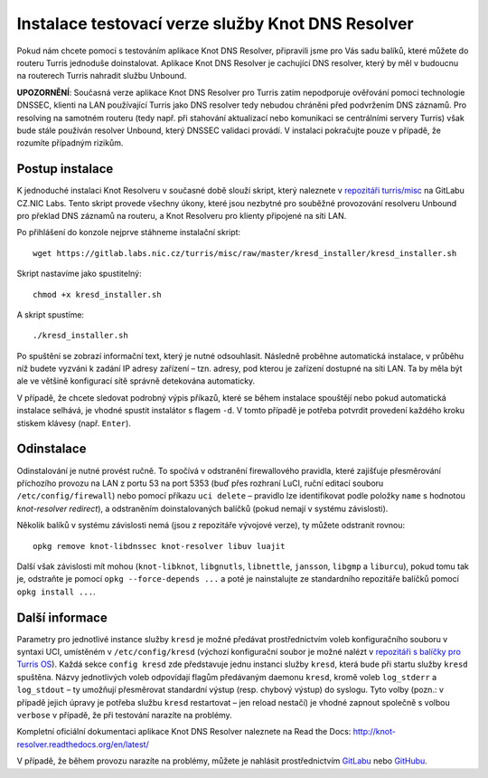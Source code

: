 Instalace testovací verze služby Knot DNS Resolver
===================================================

Pokud nám chcete pomoci s testováním aplikace Knot DNS Resolver, připravili jsme pro Vás sadu balíků, které můžete do routeru Turris jednoduše doinstalovat. Aplikace Knot DNS Resolver je cachující DNS resolver, který by měl v budoucnu na routerech Turris nahradit službu Unbound.

**UPOZORNĚNÍ**: Současná verze aplikace Knot DNS Resolver pro Turris zatím nepodporuje ověřování pomocí technologie DNSSEC, klienti na LAN používající Turris jako DNS resolver tedy nebudou chráněni před podvržením DNS záznamů. Pro resolving na samotném routeru (tedy např. při stahování aktualizací nebo komunikaci se centrálními servery Turris) však bude stále používán resolver Unbound, který DNSSEC validaci provádí. V instalaci pokračujte pouze v případě, že rozumíte případným rizikům.

Postup instalace
----------------

K jednoduché instalaci Knot Resolveru v současné době slouží skript, který naleznete v `repozitáři turris/misc <https://github.com/CZ-NIC/turris-misc/tree/master/kresd_installer>`_ na GitLabu CZ.NIC Labs. Tento skript provede všechny úkony, které jsou nezbytné pro souběžné provozování resolveru Unbound pro překlad DNS záznamů na routeru, a Knot Resolveru pro klienty připojené na síti LAN.

Po přihlášení do konzole nejprve stáhneme instalační skript::

    wget https://gitlab.labs.nic.cz/turris/misc/raw/master/kresd_installer/kresd_installer.sh

Skript nastavíme jako spustitelný::

    chmod +x kresd_installer.sh

A skript spustíme::

    ./kresd_installer.sh

Po spuštění se zobrazí informační text, který je nutné odsouhlasit. Následně proběhne automatická instalace, v průběhu níž budete vyzváni k zadání IP adresy zařízení – tzn. adresy, pod kterou je zařízení dostupné na síti LAN. Ta by měla být ale ve většině konfigurací sítě správně detekována automaticky.

V případě, že chcete sledovat podrobný výpis příkazů, které se během instalace spouštějí nebo pokud automatická instalace selhává, je vhodné spustit instalátor s flagem ``-d``. V tomto případě je potřeba potvrdit provedení každého kroku stiskem klávesy (např. ``Enter``).

Odinstalace
-----------

Odinstalování je nutné provést ručně. To spočívá v odstranění firewallového pravidla, které zajišťuje přesměrování příchozího provozu na LAN z portu 53 na port 5353 (buď přes rozhraní LuCI, ruční editací souboru ``/etc/config/firewall``) nebo pomocí příkazu ``uci delete`` – pravidlo lze identifikovat podle položky ``name`` s hodnotou *knot-resolver redirect*), a odstraněním doinstalovaných balíčků (pokud nemají v systému závislosti).

Několik balíků v systému závislosti nemá (jsou z repozitáře vývojové verze), ty můžete odstranit rovnou::

    opkg remove knot-libdnssec knot-resolver libuv luajit

Další však závislosti mít mohou (``knot-libknot``, ``libgnutls``, ``libnettle``, ``jansson``, ``libgmp`` a ``liburcu``), pokud tomu tak je, odstraňte je pomocí ``opkg --force-depends ...`` a poté je nainstalujte ze standardního repozitáře balíčků pomocí ``opkg install ...``.


Další informace
---------------

Parametry pro jednotlivé instance služby ``kresd`` je možné předávat prostřednictvím voleb konfiguračního souboru v syntaxi UCI, umístěném v ``/etc/config/kresd`` (výchozí konfigurační soubor je možné nalézt v `repozitáři s balíčky pro Turris OS <https://gitlab.labs.nic.cz/turris/turris-os-packages/blob/test/net/knot-resolver/files/kresd.config>`_). Každá sekce ``config kresd`` zde představuje jednu instanci služby ``kresd``, která bude při startu služby ``kresd`` spuštěna. Názvy jednotlivých voleb odpovídají flagům předávaným daemonu ``kresd``, kromě voleb ``log_stderr`` a ``log_stdout`` – ty umožňují přesměrovat standardní výstup (resp. chybový výstup) do syslogu. Tyto volby (pozn.: v případě jejich úpravy je potřeba službu ``kresd`` restartovat – jen reload nestačí) je vhodné zapnout společně s volbou ``verbose`` v případě, že při testování narazíte na problémy.

Kompletní oficiální dokumentaci aplikace Knot DNS Resolver naleznete na Read the Docs: http://knot-resolver.readthedocs.org/en/latest/

V případě, že během provozu narazíte na problémy, můžete je nahlásit prostřednictvím `GitLabu <https://gitlab.labs.nic.cz/knot/resolver/issues>`_ nebo `GitHubu <https://github.com/CZ-NIC/knot-resolver/issues>`_.
